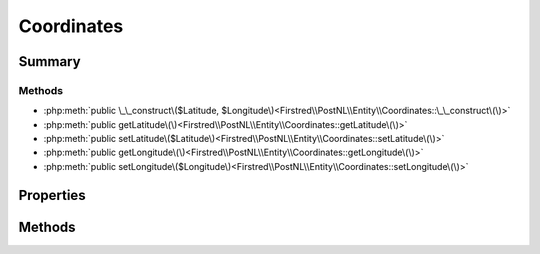 .. rst-class:: phpdoctorst

.. role:: php(code)
	:language: php


Coordinates
===========


.. php:namespace:: Firstred\PostNL\Entity

.. php:class:: Coordinates


	:Parent:
		:php:class:`Firstred\\PostNL\\Entity\\AbstractEntity`
	


Summary
-------

Methods
~~~~~~~

* :php:meth:`public \_\_construct\($Latitude, $Longitude\)<Firstred\\PostNL\\Entity\\Coordinates::\_\_construct\(\)>`
* :php:meth:`public getLatitude\(\)<Firstred\\PostNL\\Entity\\Coordinates::getLatitude\(\)>`
* :php:meth:`public setLatitude\($Latitude\)<Firstred\\PostNL\\Entity\\Coordinates::setLatitude\(\)>`
* :php:meth:`public getLongitude\(\)<Firstred\\PostNL\\Entity\\Coordinates::getLongitude\(\)>`
* :php:meth:`public setLongitude\($Longitude\)<Firstred\\PostNL\\Entity\\Coordinates::setLongitude\(\)>`


Properties
----------

.. php:attr:: protected static Latitude

	:Type: string | null 


.. php:attr:: protected static Longitude

	:Type: string | null 


Methods
-------

.. rst-class:: public

	.. php:method:: public __construct( $Latitude=null, $Longitude=null)
	
		
		:Parameters:
			* **$Latitude** (string | null)  
			* **$Longitude** (string | null)  

		
	
	

.. rst-class:: public

	.. php:method:: public getLatitude()
	
		
		:Returns: string | null 
	
	

.. rst-class:: public

	.. php:method:: public setLatitude( $Latitude)
	
		
		:Parameters:
			* **$Latitude** (string | null)  

		
		:Returns: static 
	
	

.. rst-class:: public

	.. php:method:: public getLongitude()
	
		
		:Returns: string | null 
	
	

.. rst-class:: public

	.. php:method:: public setLongitude( $Longitude)
	
		
		:Parameters:
			* **$Longitude** (string | null)  

		
		:Returns: static 
	
	

